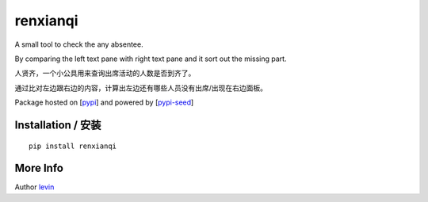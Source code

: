
renxianqi
=========

A small tool to check the any absentee.

By comparing the left text pane with right text pane and it sort out the missing part.

人贤齐，一个小公具用来查询出席活动的人数是否到齐了。

通过比对左边跟右边的内容，计算出左边还有哪些人员没有出席/出现在右边面板。

Package hosted on [`pypi`_] and powered by [`pypi-seed`_]

Installation / 安装
--------------------------

::

    pip install renxianqi


More Info 
--------------------------

Author `levin`_

.. _`pypi`: https://pypi.org/
.. _`levin`: https://github.com/levinliu
.. _`pypi-seed`: https://pypi.org/project/pypi-seed/

